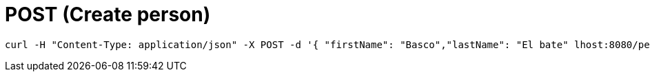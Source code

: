 = POST (Create person)

```
curl -H "Content-Type: application/json" -X POST -d '{ "firstName": "Basco","lastName": "El bate" lhost:8080/persons/
```

